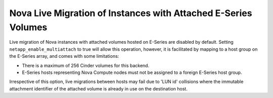 .. _nova-live:

Nova Live Migration of Instances with Attached E-Series Volumes
===============================================================

Live migration of Nova instances with attached volumes hosted on
E-Series are disabled by default. Setting ``netapp_enable_multiattach``
to true will allow this operation, however, it is facilitated by mapping
to a host group on the E-Series array, and comes with some limitations:

-  There is a maximum of 256 Cinder volumes for this backend.

-  E-Series hosts representing Nova Compute nodes must not be assigned
   to a foreign E-Series host group.

Irrespective of this option, live migrations between hosts may fail due
to 'LUN id' collisions where the immutable attachment identifier of the
attached volume is already in use on the destination host.

